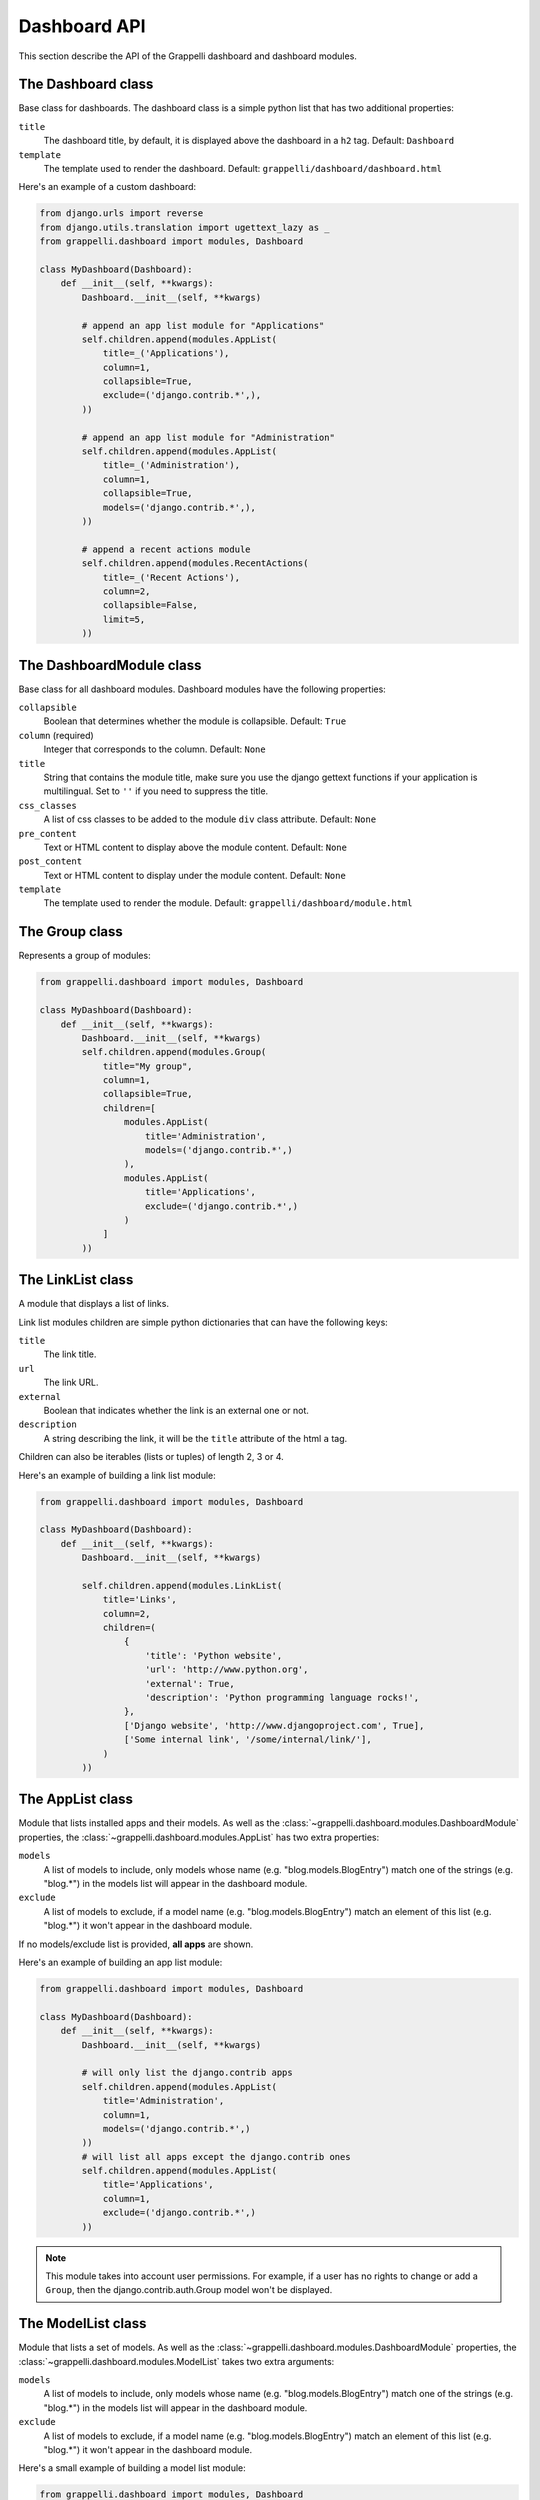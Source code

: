 .. |grappelli| replace:: Grappelli
.. |filebrowser| replace:: FileBrowser

.. _dashboard_api:

Dashboard API
=============

This section describe the API of the Grappelli dashboard and dashboard modules.

The Dashboard class
-------------------

Base class for dashboards.
The dashboard class is a simple python list that has two additional
properties:

``title``
    The dashboard title, by default, it is displayed above the dashboard in a ``h2`` tag.
    Default: ``Dashboard``

``template``
    The template used to render the dashboard.
    Default: ``grappelli/dashboard/dashboard.html``

Here's an example of a custom dashboard:

.. code-block:: python

    from django.urls import reverse
    from django.utils.translation import ugettext_lazy as _
    from grappelli.dashboard import modules, Dashboard

    class MyDashboard(Dashboard):
        def __init__(self, **kwargs):
            Dashboard.__init__(self, **kwargs)

            # append an app list module for "Applications"
            self.children.append(modules.AppList(
                title=_('Applications'),
                column=1,
                collapsible=True,
                exclude=('django.contrib.*',),
            ))

            # append an app list module for "Administration"
            self.children.append(modules.AppList(
                title=_('Administration'),
                column=1,
                collapsible=True,
                models=('django.contrib.*',),
            ))

            # append a recent actions module
            self.children.append(modules.RecentActions(
                title=_('Recent Actions'),
                column=2,
                collapsible=False,
                limit=5,
            ))

The DashboardModule class
-------------------------

Base class for all dashboard modules.
Dashboard modules have the following properties:

``collapsible``
    Boolean that determines whether the module is collapsible.
    Default: ``True``

``column`` (required)
    Integer that corresponds to the column.
    Default: ``None``

``title``
    String that contains the module title, make sure you use the django gettext functions if your application is multilingual.
    Set to ``''`` if you need to suppress the title.

``css_classes``
    A list of css classes to be added to the module ``div`` class attribute.
    Default: ``None``

``pre_content``
    Text or HTML content to display above the module content.
    Default: ``None``

``post_content``
    Text or HTML content to display under the module content.
    Default: ``None``

``template``
    The template used to render the module.
    Default: ``grappelli/dashboard/module.html``

The Group class
---------------

Represents a group of modules:

.. code-block:: python

    from grappelli.dashboard import modules, Dashboard

    class MyDashboard(Dashboard):
        def __init__(self, **kwargs):
            Dashboard.__init__(self, **kwargs)
            self.children.append(modules.Group(
                title="My group",
                column=1,
                collapsible=True,
                children=[
                    modules.AppList(
                        title='Administration',
                        models=('django.contrib.*',)
                    ),
                    modules.AppList(
                        title='Applications',
                        exclude=('django.contrib.*',)
                    )
                ]
            ))

The LinkList class
------------------

A module that displays a list of links.

Link list modules children are simple python dictionaries that can have the
following keys:

``title``
    The link title.

``url``
    The link URL.

``external``
    Boolean that indicates whether the link is an external one or not.

``description``
    A string describing the link, it will be the ``title`` attribute of
    the html ``a`` tag.

Children can also be iterables (lists or tuples) of length 2, 3 or 4.

Here's an example of building a link list module:

.. code-block:: python

    from grappelli.dashboard import modules, Dashboard

    class MyDashboard(Dashboard):
        def __init__(self, **kwargs):
            Dashboard.__init__(self, **kwargs)

            self.children.append(modules.LinkList(
                title='Links',
                column=2,
                children=(
                    {
                        'title': 'Python website',
                        'url': 'http://www.python.org',
                        'external': True,
                        'description': 'Python programming language rocks!',
                    },
                    ['Django website', 'http://www.djangoproject.com', True],
                    ['Some internal link', '/some/internal/link/'],
                )
            ))

The AppList class
-----------------

Module that lists installed apps and their models.
As well as the :class:`~grappelli.dashboard.modules.DashboardModule`
properties, the :class:`~grappelli.dashboard.modules.AppList`
has two extra properties:

``models``
    A list of models to include, only models whose name (e.g.
    "blog.models.BlogEntry") match one of the strings (e.g. "blog.*")
    in the models list will appear in the dashboard module.

``exclude``
    A list of models to exclude, if a model name (e.g.
    "blog.models.BlogEntry") match an element of this list (e.g.
    "blog.*") it won't appear in the dashboard module.

If no models/exclude list is provided, **all apps** are shown.

Here's an example of building an app list module:

.. code-block:: python

    from grappelli.dashboard import modules, Dashboard

    class MyDashboard(Dashboard):
        def __init__(self, **kwargs):
            Dashboard.__init__(self, **kwargs)

            # will only list the django.contrib apps
            self.children.append(modules.AppList(
                title='Administration',
                column=1,
                models=('django.contrib.*',)
            ))
            # will list all apps except the django.contrib ones
            self.children.append(modules.AppList(
                title='Applications',
                column=1,
                exclude=('django.contrib.*',)
            ))

.. note::

    This module takes into account user permissions. For
    example, if a user has no rights to change or add a ``Group``, then
    the django.contrib.auth.Group model won't be displayed.

The ModelList class
-------------------

Module that lists a set of models.
As well as the :class:`~grappelli.dashboard.modules.DashboardModule`
properties, the :class:`~grappelli.dashboard.modules.ModelList` takes
two extra arguments:

``models``
    A list of models to include, only models whose name (e.g.
    "blog.models.BlogEntry") match one of the strings (e.g. "blog.*")
    in the models list will appear in the dashboard module.

``exclude``
    A list of models to exclude, if a model name (e.g.
    "blog.models.BlogEntry") match an element of this list (e.g.
    "blog.*") it won't appear in the dashboard module.

Here's a small example of building a model list module:

.. code-block:: python

    from grappelli.dashboard import modules, Dashboard

    class MyDashboard(Dashboard):
        def __init__(self, **kwargs):
            Dashboard.__init__(self, **kwargs)

            self.children.append(modules.ModelList(
                title='Several Models',
                column=1,
                models=('django.contrib.*',)
            ))

            self.children.append(modules.ModelList(
                title='Single Model',
                column=1,
                models=('blog.models.BlogEntry',)
            ))

.. note::

    This module takes into account user permissions. For
    example, if a user has no rights to change or add a ``Group``, then
    the django.contrib.auth.Group model won't be displayed.

The RecentActions class
-----------------------

Module that lists the recent actions for the current user.
As well as the :class:`~grappelli.dashboard.modules.DashboardModule`
properties, the :class:`~grappelli.dashboard.modules.RecentActions`
takes three extra keyword arguments:

``include_list``
    A list of contenttypes (e.g. "auth.group" or "sites.site") to include,
    only recent actions that match the given contenttypes will be
    displayed.

``exclude_list``
    A list of contenttypes (e.g. "auth.group" or "sites.site") to exclude,
    recent actions that match the given contenttypes will not be
    displayed.

``limit``
    The maximum number of children to display.
    Default: ``10``

Here's an example of building a recent actions module:

.. code-block:: python

    from grappelli.dashboard import modules, Dashboard

    class MyDashboard(Dashboard):
        def __init__(self, **kwargs):
            Dashboard.__init__(self, **kwargs)

            self.children.append(modules.RecentActions(
                title='Django CMS recent actions',
                column=3,
                limit=5,
            ))

The Feed class
--------------

Class that represents a feed dashboard module.

.. note::

    This class requires the
    `Universal Feed Parser module <https://pypi.python.org/pypi/feedparser>`_, so you'll need to install it.

As well as the :class:`~grappelli.dashboard.modules.DashboardModule`
properties, the :class:`~grappelli.dashboard.modules.Feed` takes two
extra keyword arguments:

``feed_url``
    The URL of the feed.

``limit``
    The maximum number of feed children to display.
    Default: ``None`` (which means that all children are displayed)

Here's an example of building a recent actions module:

.. code-block:: python

    from grappelli.dashboard import modules, Dashboard

    class MyDashboard(Dashboard):
        def __init__(self, **kwargs):
            Dashboard.__init__(self, **kwargs)

            self.children.append(modules.Feed(
                title=_('Latest Django News'),
                feed_url='http://www.djangoproject.com/rss/weblog/',
                column=3,
                limit=5,
            ))
